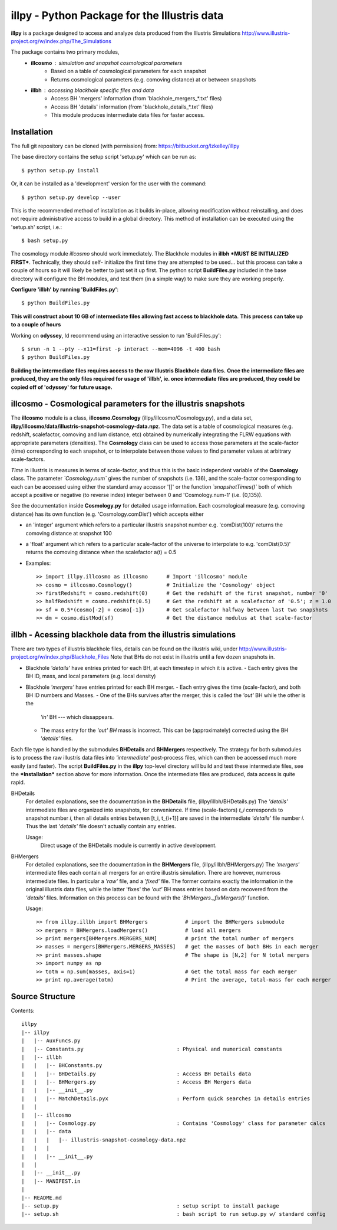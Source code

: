 illpy - Python Package for the Illustris data
=============================================

**illpy** is a package designed to access and analyze data produced from the Illustris Simulations
http://www.illustris-project.org/w/index.php/The_Simulations

The package contains two primary modules,  
    - **illcosmo** : simulation and snapshot cosmological parameters
        - Based on a table of cosmological parameters for each snapshot
        - Returns cosmological parameters (e.g. comoving distance) at or between snapshots
    - **illbh** : accessing blackhole specific files and data
        - Access BH 'mergers' information (from 'blackhole_mergers_*.txt' files)
        - Access BH 'details' information (from 'blackhole_details_*.txt' files)
        - This module produces intermediate data files for faster access.



Installation
------------

The full git repository can be cloned (with permission) from:
https://bitbucket.org/lzkelley/illpy

The base directory contains the setup script 'setup.py' which can be run as::

    $ python setup.py install

Or, it can be installed as a 'development' version for the user with the command::

    $ python setup.py develop --user 

This is the recommended method of installation as it builds in-place, allowing modification without
reinstalling, and does not require administrative access to build in a global directory.  This
method of installation can be executed using the 'setup.sh' script, i.e.::

    $ bash setup.py

The cosmology module *illcosmo* should work immediately.
The Blackhole modules in **illbh** ***MUST BE INITIALIZED FIRST***.  Technically, they should self-
initialize the first time they are attempted to be used... but this process can take a couple of
hours so it will likely be better to just set it up first.  The python script **BuildFiles.py**
included in the base directory will configure the BH modules, and test them (in a simple way) to
make sure they are working properly.

**Configure 'illbh' by running 'BuildFiles.py'**::

    $ python BuildFiles.py

**This will construct about 10 GB of intermediate files allowing fast access to blackhole data.**  
**This process can take up to a couple of hours**

Working on **odyssey**, Id recommend using an interactive session to run 'BuildFiles.py'::

    $ srun -n 1 --pty --x11=first -p interact --mem=4096 -t 400 bash      
    $ python BuildFiles.py

**Building the intermediate files requires access to the raw Illustris Blackhole data files.**  
**Once the intermediate files are produced, they are the only files required for usage of 'illbh',
ie. once intermediate files are produced, they could be copied off of 'odyssey' for future usage.**



illcosmo - Cosmological parameters for the illustris snapshots
--------------------------------------------------------------

The **illcosmo** module is a class, **illcosmo.Cosmology** (illpy/illcosmo/Cosmology.py), 
and a data set, **illpy/illcosmo/data/illustris-snapshot-cosmology-data.npz**.  The data set is
a table of cosmological measures (e.g. redshift, scalefactor, comoving and lum distance, etc)
obtained by numerically integrating the FLRW equations with appropriate parameters (densities).
The **Cosmology** class can be used to access those parameters at the scale-factor (time)
corresponding to each snapshot, or to interpolate between those values to find parameter values
at arbitrary scale-factors.

*Time* in illustris is measures in terms of scale-factor, and thus this is the basic independent
variable of the **Cosmology** class.  The parameter *`Cosmology.num`* gives the number of snapshots
(i.e. 136), and the scale-factor corresponding to each can be accessed using either the standard
array accessor '[]' or the function *`snapshotTimes()`* both of which accept a positive or negative
(to reverse index) integer between 0 and 'Cosmology.num-1' (i.e. {0,135}).

See the documentation inside **Cosmology.py** for detailed usage information.
Each cosmological measure (e.g. comoving distance) has its own function (e.g. 'Cosmology.comDist')
which accepts either  

- an 'integer' argument which refers to a particular illustris snapshot number  
  e.g. 'comDist(100)' returns the comoving distance at snapshot 100  
- a 'float' argument which refers to a particular scale-factor of the universe to interpolate to  
  e.g. 'comDist(0.5)' returns the comoving distance when the scalefactor a(t) = 0.5  


- Examples::

    >> import illpy.illcosmo as illcosmo      # Import 'illcosmo' module  
    >> cosmo = illcosmo.Cosmology()           # Initialize the 'Cosmology' object  
    >> firstRedshift = cosmo.redshift(0)      # Get the redshift of the first snapshot, number '0'  
    >> halfRedshift = cosmo.redshift(0.5)     # Get the redshift at a scalefactor of '0.5'; z = 1.0  
    >> sf = 0.5*(cosmo[-2] + cosmo[-1])       # Get scalefactor halfway between last two snapshots  
    >> dm = cosmo.distMod(sf)                 # Get the distance modulus at that scale-factor  



illbh - Acessing blackhole data from the illustris simulations
--------------------------------------------------------------
There are two types of illustris blackhole files, details can be found on the illustris wiki, under  
http://www.illustris-project.org/w/index.php/Blackhole_Files  
Note that BHs do not exist in illustris until a few dozen snapshots in.

- Blackhole *'details'* have entries printed for each BH, at each timestep in which it is active.  
  - Each entry gives the BH ID, mass, and local parameters (e.g. local density)  
- Blackhole *'mergers'* have entries printed for each BH merger.
  - Each entry gives the time (scale-factor), and both BH ID numbers and Masses.
  - One of the BHs survives after the merger, this is called the *'out'* BH while the other is the
    *'in'* BH --- which dissappears.
  - The mass entry for the *'out' BH* mass is incorrect.  This can be (approximately) corrected
    using the BH *'details'* files.

Each file type is handled by the submodules **BHDetails** and **BHMergers** respectively.  The
strategy for both submodules is to process the raw illustris data files into *'intermediate'*
post-process files, which can then be accessed much more easily (and faster).  The script
**BuildFiles.py** in the **illpy** top-level directory will build and test these intermediate
files, see the ***Installation*** section above for more information.  Once the intermediate
files are produced, data access is quite rapid.

BHDetails  
  For detailed explanations, see the documentation in the **BHDetails** file,
  (illpy/illbh/BHDetails.py)  
  The *'details'* intermediate files are organized into snapshots, for convenience.  If time
  (scale-factors) `t_i` corresponds to snapshot number `i`, then all details entries between
  [t_i, t_{i+1}] are saved in the intermediate *'details'* file number `i`.  Thus the last
  *'details'* file doesn't actually contain any entries.  

  Usage:  
    Direct usage of the BHDetails module is currently in active development.


BHMergers  
  For detailed explanations, see the documentation in the **BHMergers** file,
  (illpy/illbh/BHMergers.py)  
  The *'mergers'* intermediate files each contain all mergers for an entire illustris simulation.
  There are however, numerous intermediate files.  In particular a *'raw'* file, and a *'fixed'*
  file.  The former contains exactly the information in the original illustris data files, while
  the latter 'fixes' the *'out'* BH mass entries based on data recovered from the *'details'*
  files.  Information on this process can be found with the *'BHMergers._fixMergers()'* function.  

  Usage::

    >> from illpy.illbh import BHMergers            # import the BHMergers submodule  
    >> mergers = BHMergers.loadMergers()            # load all mergers
    >> print mergers[BHMergers.MERGERS_NUM]         # print the total number of mergers
    >> masses = mergers[BHMergers.MERGERS_MASSES]   # get the masses of both BHs in each merger
    >> print masses.shape                           # The shape is [N,2] for N total mergers
    >> import numpy as np
    >> totm = np.sum(masses, axis=1)                # Get the total mass for each merger
    >> print np.average(totm)                       # Print the average, total-mass for each merger



Source Structure
------------

Contents::  

    illpy  
    |-- illpy  
    |   |-- AuxFuncs.py  
    |   |-- Constants.py                              : Physical and numerical constants  
    |   |-- illbh  
    |   |   |-- BHConstants.py  
    |   |   |-- BHDetails.py                          : Access BH Details data  
    |   |   |-- BHMergers.py                          : Access BH Mergers data  
    |   |   |-- __init__.py
    |   |   |-- MatchDetails.pyx                      : Perform quick searches in details entries
    |   |
    |   |-- illcosmo
    |   |   |-- Cosmology.py                          : Contains 'Cosmology' class for parameter calcs
    |   |   |-- data
    |   |   |   |-- illustris-snapshot-cosmology-data.npz
    |   |   |
    |   |   |-- __init__.py
    |   |
    |   |-- __init__.py
    |   |-- MANIFEST.in
    |
    |-- README.md
    |-- setup.py                                      : setup script to install package
    |-- setup.sh                                      : bash script to run setup.py w/ standard config

